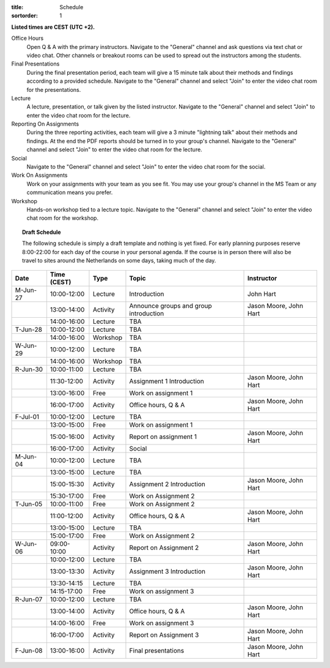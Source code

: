 :title: Schedule
:sortorder: 1

.. |_| unicode:: 0xA0
   :trim:

**Listed times are CEST (UTC +2).**

Office Hours
   Open Q & A with the primary instructors. Navigate to the "General" channel
   and ask questions via text chat or video chat. Other channels or breakout
   rooms can be used to spread out the instructors among the students.
Final Presentations
   During the final presentation period, each team will give a 15 minute talk
   about their methods and findings according to a provided schedule. Navigate
   to the "General" channel and select "Join" to enter the video chat room for
   the presentations.
Lecture
   A lecture, presentation, or talk given by the listed instructor. Navigate to
   the "General" channel and select "Join" to enter the video chat room for the
   lecture.
Reporting On Assignments
   During the three reporting activities, each team will give a 3 minute
   "lightning talk" about their methods and findings. At the end the PDF
   reports should be turned in to your group's channel. Navigate to the
   "General" channel and select "Join" to enter the video chat room for the
   lecture.
Social
   Navigate to the "General" channel and select "Join" to enter the video chat
   room for the social.
Work On Assignments
   Work on your assignments with your team as you see fit. You may use your
   group's channel in the MS Team or any communication means you prefer.
Workshop
   Hands-on workshop tied to a lecture topic. Navigate to the "General" channel
   and select "Join" to enter the video chat room for the workshop.

.. topic:: **Draft Schedule**
   :class: alert alert-warning

   The following schedule is simply a draft template and nothing is yet fixed.
   For early planning purposes reserve 8:00-22:00 for each day of the course in
   your personal agenda. If the course is in person there will also be travel
   to sites around the Netherlands on some days, taking much of the day.

.. table::
   :widths: auto
   :class: table table-striped table-bordered

   ============  ===========  ========  ==================================================  =========================
   Date          Time (CEST)  Type      Topic                                               Instructor
   ============  ===========  ========  ==================================================  =========================
   M-Jun-27      10:00-12:00  Lecture   Introduction                                        John Hart
   |_|           13:00-14:00  Activity  Announce groups and group introduction              Jason Moore, John Hart
   |_|           14:00-16:00  Lecture   TBA
   ------------  -----------  --------  --------------------------------------------------  -------------------------
   T-Jun-28      10:00-12:00  Lecture   TBA
   |_|           14:00-16:00  Workshop  TBA
   ------------  -----------  --------  --------------------------------------------------  -------------------------
   W-Jun-29      10:00-12:00  Lecture   TBA
   |_|           14:00-16:00  Workshop  TBA
   ------------  -----------  --------  --------------------------------------------------  -------------------------
   R-Jun-30      10:00-11:00  Lecture   TBA
   |_|           11:30-12:00  Activity  Assignment 1 Introduction                           Jason Moore, John Hart
   |_|           13:00-16:00  Free      Work on assignment 1
   |_|           16:00-17:00  Activity  Office hours, Q & A                                 Jason Moore, John Hart
   ------------  -----------  --------  --------------------------------------------------  -------------------------
   F-Jul-01      10:00-12:00  Lecture   TBA
   |_|           13:00-15:00  Free      Work on assignment 1
   |_|           15:00-16:00  Activity  Report on assignment 1                              Jason Moore, John Hart
   |_|           16:00-17:00  Activity  Social
   ------------  -----------  --------  --------------------------------------------------  -------------------------
   M-Jun-04      10:00-12:00  Lecture   TBA
   |_|           13:00-15:00  Lecture   TBA
   |_|           15:00-15:30  Activity  Assignment 2 Introduction                           Jason Moore, John Hart
   |_|           15:30-17:00  Free      Work on Assignment 2
   ------------  -----------  --------  --------------------------------------------------  -------------------------
   T-Jun-05      10:00-11:00  Free      Work on Assignment 2
   |_|           11:00-12:00  Activity  Office hours, Q & A                                 Jason Moore, John Hart
   |_|           13:00-15:00  Lecture   TBA
   |_|           15:00-17:00  Free      Work on Assignment 2
   ------------  -----------  --------  --------------------------------------------------  -------------------------
   W-Jun-06      09:00-10:00  Activity  Report on Assignment 2                              Jason Moore, John Hart
   |_|           10:00-12:00  Lecture   TBA
   |_|           13:00-13:30  Activity  Assignment 3 Introduction                           Jason Moore, John Hart
   |_|           13:30-14:15  Lecture   TBA
   |_|           14:15-17:00  Free      Work on assignment 3
   ------------  -----------  --------  --------------------------------------------------  -------------------------
   R-Jun-07      10:00-12:00  Lecture   TBA
   |_|           13:00-14:00  Activity  Office hours, Q & A                                 Jason Moore, John Hart
   |_|           14:00-16:00  Free      Work on assignment 3
   |_|           16:00-17:00  Activity  Report on Assignment 3                              Jason Moore, John Hart
   ------------  -----------  --------  --------------------------------------------------  -------------------------
   F-Jun-08      13:00-16:00  Activity  Final presentations                                 Jason Moore, John Hart
   ============  ===========  ========  ==================================================  =========================
